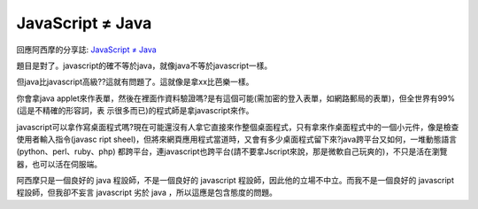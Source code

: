 JavaScript ≠ Java
================================================================================

回應阿西摩的分享誌: `JavaScript ≠ Java`_

題目是對了。javascript的確不等於java，就像java不等於javascript一樣。

但java比javascript高級??這就有問題了。這就像是拿xx比芭樂一樣。

你會拿java applet來作表單，然後在裡面作資料驗證嗎?是有這個可能(需加密的登入表單，如網路郵局的表單)，但全世界有99%(這是不精確的形容詞，表
示很多而已)的程式師是拿javascript來作。

javascript可以拿作寫桌面程式嗎?現在可能還沒有人拿它直接來作整個桌面程式，只有拿來作桌面程式中的一個小元件，像是檢查使用者輸入指令(javasc
ript sheel)，但將來網頁應用程式當道時，又會有多少桌面程式留下來?java跨平台又如何，一堆動態語言(python、perl、ruby、php)
都跨平台，連javascript也跨平台(請不要拿Jscript來說，那是微軟自己玩爽的)，不只是活在瀏覽器，也可以活在伺服端。

阿西摩只是一個良好的 java 程設師，不是一個良好的 javascript 程設師，因此他的立場不中立。而我不是一個良好的 javascript
程設師，但我卻不妄言 javascript 劣於 java ，所以這應是包含態度的問題。

.. _JavaScript ≠ Java: http://www.one18.com/?p=109


.. author:: default
.. categories:: chinese
.. tags:: javascript, java
.. comments::